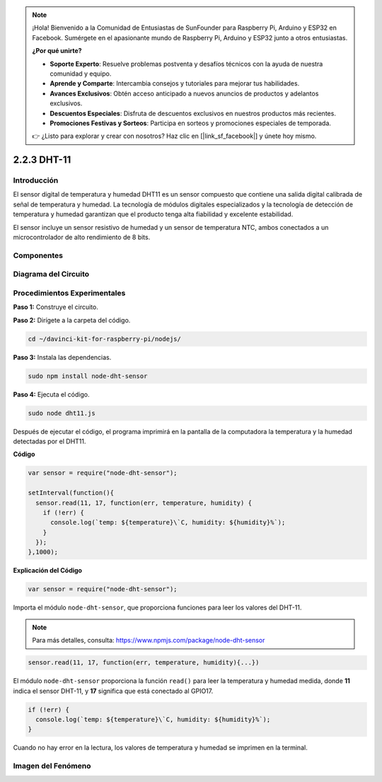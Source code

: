 .. note::

    ¡Hola! Bienvenido a la Comunidad de Entusiastas de SunFounder para Raspberry Pi, Arduino y ESP32 en Facebook. Sumérgete en el apasionante mundo de Raspberry Pi, Arduino y ESP32 junto a otros entusiastas.

    **¿Por qué unirte?**

    - **Soporte Experto**: Resuelve problemas postventa y desafíos técnicos con la ayuda de nuestra comunidad y equipo.
    - **Aprende y Comparte**: Intercambia consejos y tutoriales para mejorar tus habilidades.
    - **Avances Exclusivos**: Obtén acceso anticipado a nuevos anuncios de productos y adelantos exclusivos.
    - **Descuentos Especiales**: Disfruta de descuentos exclusivos en nuestros productos más recientes.
    - **Promociones Festivas y Sorteos**: Participa en sorteos y promociones especiales de temporada.

    👉 ¿Listo para explorar y crear con nosotros? Haz clic en [|link_sf_facebook|] y únete hoy mismo.

2.2.3 DHT-11
===============

Introducción
----------------

El sensor digital de temperatura y humedad DHT11 es un sensor compuesto que 
contiene una salida digital calibrada de señal de temperatura y humedad. La 
tecnología de módulos digitales especializados y la tecnología de detección 
de temperatura y humedad garantizan que el producto tenga alta fiabilidad y 
excelente estabilidad.

El sensor incluye un sensor resistivo de humedad y un sensor de temperatura NTC, 
ambos conectados a un microcontrolador de alto rendimiento de 8 bits.

Componentes
-------------

.. image:: ../img/list_2.2.3_dht-11.png

Diagrama del Circuito
-------------------------

.. image:: ../img/image326.png


Procedimientos Experimentales
-------------------------------

**Paso 1:** Construye el circuito.

.. image:: ../img/image207.png

**Paso 2:** Dirígete a la carpeta del código.

.. raw:: html

   <run></run>

.. code-block::

    cd ~/davinci-kit-for-raspberry-pi/nodejs/

**Paso 3:** Instala las dependencias.

.. raw:: html

   <run></run>

.. code-block:: 

    sudo npm install node-dht-sensor

**Paso 4:** Ejecuta el código.

.. raw:: html

   <run></run>

.. code-block::

    sudo node dht11.js

Después de ejecutar el código, el programa imprimirá en la pantalla 
de la computadora la temperatura y la humedad detectadas por el DHT11.

**Código**

.. code-block:: js

    var sensor = require("node-dht-sensor");

    setInterval(function(){ 
      sensor.read(11, 17, function(err, temperature, humidity) {
        if (!err) {
          console.log(`temp: ${temperature}\`C, humidity: ${humidity}%`);
        }
      });
    },1000);

**Explicación del Código**

.. code-block:: js

    var sensor = require("node-dht-sensor");

Importa el módulo ``node-dht-sensor``, que proporciona funciones para leer los valores del DHT-11.

.. note::
  Para más detalles, consulta: https://www.npmjs.com/package/node-dht-sensor

.. code-block:: js

    sensor.read(11, 17, function(err, temperature, humidity){...})

El módulo ``node-dht-sensor`` proporciona la función ``read()`` para leer la 
temperatura y humedad medida, donde **11** indica el sensor DHT-11, y **17** significa que está conectado al GPIO17.

.. code-block:: js

    if (!err) {
      console.log(`temp: ${temperature}\`C, humidity: ${humidity}%`);
    }    

Cuando no hay error en la lectura, los valores de temperatura y humedad se imprimen en la terminal.

Imagen del Fenómeno
-----------------------

.. image:: ../img/image209.jpeg
